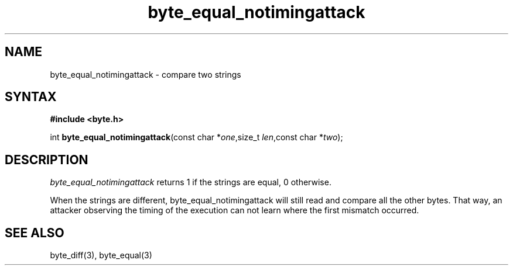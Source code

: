 .TH byte_equal_notimingattack 3
.SH NAME
byte_equal_notimingattack \- compare two strings
.SH SYNTAX
.B #include <byte.h>

int \fBbyte_equal_notimingattack\fP(const char *\fIone\fR,size_t \fIlen\fR,const char *\fItwo\fR);
.SH DESCRIPTION
\fIbyte_equal_notimingattack\fR returns 1 if the strings are equal, 0 otherwise.

When the strings are different, byte_equal_notimingattack will still
read and compare all the other bytes. That way, an attacker observing
the timing of the execution can not learn where the first mismatch
occurred.

.SH "SEE ALSO"
byte_diff(3), byte_equal(3)
